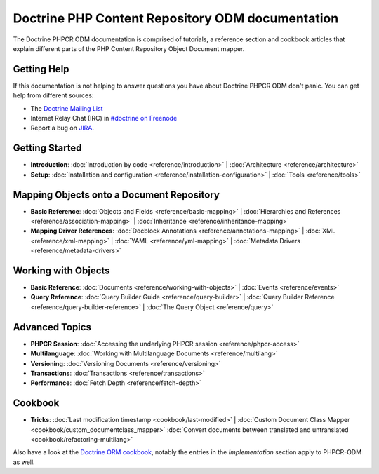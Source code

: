 Doctrine PHP Content Repository ODM documentation
=================================================

The Doctrine PHPCR ODM documentation is comprised of tutorials, a reference section and
cookbook articles that explain different parts of the PHP Content Repository Object Document mapper.

Getting Help
------------

If this documentation is not helping to answer questions you have about
Doctrine PHPCR ODM don't panic. You can get help from different sources:

-  The `Doctrine Mailing List <http://groups.google.com/group/doctrine-user>`_
-  Internet Relay Chat (IRC) in `#doctrine on Freenode <irc://irc.freenode.net/doctrine>`_
-  Report a bug on `JIRA <http://www.doctrine-project.org/jira>`_.

Getting Started
---------------

* **Introduction**:
  :doc:`Introduction by code <reference/introduction>` |
  :doc:`Architecture <reference/architecture>`

* **Setup**:
  :doc:`Installation and configuration <reference/installation-configuration>` |
  :doc:`Tools <reference/tools>`

Mapping Objects onto a Document Repository
------------------------------------------

* **Basic Reference**:
  :doc:`Objects and Fields <reference/basic-mapping>` |
  :doc:`Hierarchies and References <reference/association-mapping>` |
  :doc:`Inheritance <reference/inheritance-mapping>`

* **Mapping Driver References**:
  :doc:`Docblock Annotations <reference/annotations-mapping>` |
  :doc:`XML <reference/xml-mapping>` |
  :doc:`YAML <reference/yml-mapping>` |
  :doc:`Metadata Drivers <reference/metadata-drivers>`

Working with Objects
--------------------

* **Basic Reference**:
  :doc:`Documents <reference/working-with-objects>` |
  :doc:`Events <reference/events>`

* **Query Reference**:
  :doc:`Query Builder Guide <reference/query-builder>` |
  :doc:`Query Builder Reference <reference/query-builder-reference>` |
  :doc:`The Query Object <reference/query>`

Advanced Topics
---------------

* **PHPCR Session**:
  :doc:`Accessing the underlying PHPCR session <reference/phpcr-access>`

* **Multilanguage**:
  :doc:`Working with Multilanguage Documents <reference/multilang>`

* **Versioning**:
  :doc:`Versioning Documents <reference/versioning>`

* **Transactions**:
  :doc:`Transactions <reference/transactions>`

* **Performance**:
  :doc:`Fetch Depth <reference/fetch-depth>`

.. TODO? * **Logging**: :doc:`Logging <reference/logging>`

Cookbook
--------

* **Tricks**:
  :doc:`Last modification timestamp <cookbook/last-modified>` |
  :doc:`Custom Document Class Mapper <cookbook/custom_documentclass_mapper>`
  :doc:`Convert documents between translated and untranslated <cookbook/refactoring-multilang>`

.. TODO: write these
  |
  :doc:`Blending ORM and PHPCR-ODM <cookbook/blending-orm-and-phpcr-odm>` |
  :doc:`Mapping classes to ORM and PHPCR-ODM <cookbook/mapping-classes-to-orm-and-phpcr-odm>` |

Also have a look at the `Doctrine ORM cookbook <http://docs.doctrine-project.org/projects/doctrine-orm/en/latest/#cookbook>`_,
notably the entries in the *Implementation* section apply to PHPCR-ODM as well.
